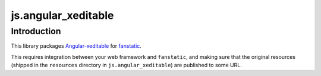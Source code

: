 js.angular_xeditable
********************

Introduction
============

This library packages `Angular-xeditable`_ for `fanstatic`_.

.. _`fanstatic`: http://fanstatic.org
.. _`Angular-xeditable`: https://vitalets.github.io/angular-xeditable/

This requires integration between your web framework and ``fanstatic``,
and making sure that the original resources (shipped in the ``resources``
directory in ``js.angular_xeditable``) are published to some URL.

